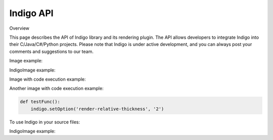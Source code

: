 .. _api:

==========
Indigo API
==========

Overview

This page describes the API of Indigo library and its rendering plugin. The API allows developers to integrate Indigo into their C/Java/C#/Python projects. Please note that Indigo is under active development, and you can always post your comments and suggestions to our team.

Image example:

.. indigorenderer::
    :indigoobjecttype: reaction
    :indigoloadertype: text

    C1=CN=CC=C1.C2CFCC2>>C2CNCC2.C1=CF=CC=C1

IndigoImage example:

.. indigoimage::
    :imagename: test

Image with code execution example:

.. indigorenderer::
    :indigoobjecttype: code
    :indigoloadertype: code

    indigo = Indigo()
    indigoRenderer = IndigoRenderer(indigo)
    result = indigo.loadReaction('C1=CN=CC=C1.C2CFCC2>>C2CNCC2.C1=CF=CC=C1')
    result.addProduct(indigo.loadMolecule('C'))
    result.addReactant(indigo.loadMolecule('C'))
    indigo.setOption('render-relative-thickness', '0.3')
    indigoRenderer.renderToFile(result, 'result.png')

Another image with code execution example:

.. code::
    :name: test

    def testFunc():
        indigo.setOption('render-relative-thickness', '2')

.. indigorenderer::
    :indigoobjecttype: code
    :indigoloadertype: code
    :includecode: test
    :imagename: test

    testFunc()
    result = indigo.loadReaction('C1=CN=CC=C1.C2CFCC2>>C2CNCC2.C1=CF=CC=C1')
    result.addProduct(indigo.loadMolecule('C'))
    result.addReactant(indigo.loadMolecule('C'))
    indigoRenderer.renderToFile(result, 'result.png')

To use Indigo in your source files:

.. codeexample::
    :language: csharp

    using com.ggasoftware.indigo;

.. codeexample::
    :language: csharp

    Indigo indigo = new Indigo();
    Console.WriteLine(indigo.version());

IndigoImage example:

.. indigoimage::
    :imagename: test